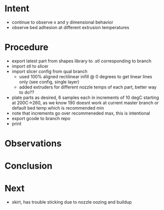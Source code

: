
* Intent
- continue to observe x and y dimensional behavior
- observe bed adhesion at different extrusion temperatures

* Procedure
- export latest part from shapes library to .stl corresponding to branch
- import stl to slicer
- import slicer config from qual branch
  - used 100% aligned rectilinear infill @ 0 degrees to get linear lines only (see config, single layer)
  - added extruders for different nozzle temps of each part, better way to do??
- plate parts as desired, 6 samples each in increments of 10 degC starting at 200C->260, as we know 190 doesnt work at current master branch or default bed temp which is recommended min
- note that increments go over recommeneded max, this is intentional
- export gcode to branch repo
- print

* Observations

* Conclusion

* Next
- skirt, has trouble sticking due to nozzle oozing and buildup

